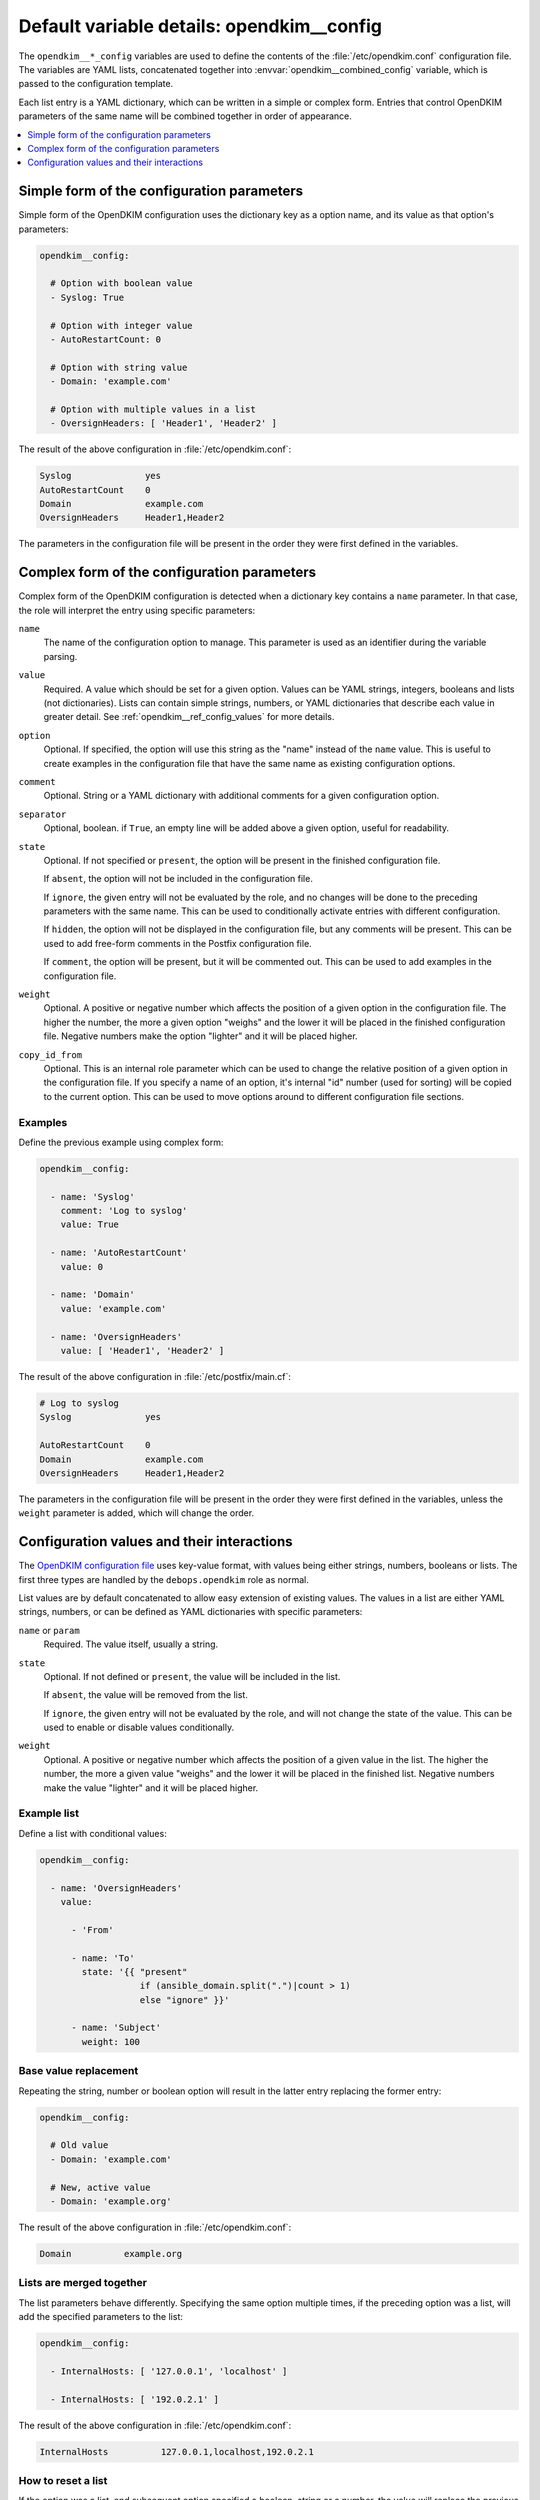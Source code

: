 .. _opendkim__ref_config:

Default variable details: opendkim__config
==========================================


The ``opendkim__*_config`` variables are used to define the contents of the
:file:`/etc/opendkim.conf` configuration file. The variables are YAML lists,
concatenated together into :envvar:`opendkim__combined_config` variable, which
is passed to the configuration template.

Each list entry is a YAML dictionary, which can be written in a simple or
complex form. Entries that control OpenDKIM parameters of the same name will be
combined together in order of appearance.

.. contents::
   :local:
   :depth: 1


Simple form of the configuration parameters
-------------------------------------------

Simple form of the OpenDKIM configuration uses the dictionary key as a option
name, and its value as that option's parameters:

.. code-block:: yaml

   opendkim__config:

     # Option with boolean value
     - Syslog: True

     # Option with integer value
     - AutoRestartCount: 0

     # Option with string value
     - Domain: 'example.com'

     # Option with multiple values in a list
     - OversignHeaders: [ 'Header1', 'Header2' ]

The result of the above configuration in :file:`/etc/opendkim.conf`:

.. code-block:: none

   Syslog              yes
   AutoRestartCount    0
   Domain              example.com
   OversignHeaders     Header1,Header2

The parameters in the configuration file will be present in the order they were
first defined in the variables.


Complex form of the configuration parameters
--------------------------------------------

Complex form of the OpenDKIM configuration is detected when a dictionary key
contains a ``name`` parameter. In that case, the role will interpret the entry
using specific parameters:

``name``
  The name of the configuration option to manage. This parameter is used as an
  identifier during the variable parsing.

``value``
  Required. A value which should be set for a given option. Values can be YAML
  strings, integers, booleans and lists (not dictionaries). Lists can contain
  simple strings, numbers, or YAML dictionaries that describe each value in
  greater detail. See :ref:`opendkim__ref_config_values` for more details.

``option``
  Optional. If specified, the option will use this string as the "name" instead
  of the ``name`` value. This is useful to create examples in the configuration
  file that have the same name as existing configuration options.

``comment``
  Optional. String or a YAML dictionary with additional comments for a given
  configuration option.

``separator``
  Optional, boolean. if ``True``, an empty line will be added above a given
  option, useful for readability.

``state``
  Optional. If not specified or ``present``, the option will be present in the
  finished configuration file.

  If ``absent``, the option will not be included in the configuration file.

  If ``ignore``, the given entry will not be evaluated by the role, and no
  changes will be done to the preceding parameters with the same name. This can
  be used to conditionally activate entries with different configuration.

  If ``hidden``, the option will not be displayed in the configuration file,
  but any comments will be present. This can be used to add free-form comments
  in the Postfix configuration file.

  If ``comment``, the option will be present, but it will be commented out.
  This can be used to add examples in the configuration file.

``weight``
  Optional. A positive or negative number which affects the position of a given
  option in the configuration file. The higher the number, the more a given
  option "weighs" and the lower it will be placed in the finished configuration
  file. Negative numbers make the option "lighter" and it will be placed
  higher.

``copy_id_from``
  Optional. This is an internal role parameter which can be used to change the
  relative position of a given option in the configuration file. If you specify
  a name of an option, it's internal "id" number (used for sorting) will be
  copied to the current option. This can be used to move options around to
  different configuration file sections.


Examples
~~~~~~~~

Define the previous example using complex form:

.. code-block:: yaml

   opendkim__config:

     - name: 'Syslog'
       comment: 'Log to syslog'
       value: True

     - name: 'AutoRestartCount'
       value: 0

     - name: 'Domain'
       value: 'example.com'

     - name: 'OversignHeaders'
       value: [ 'Header1', 'Header2' ]

The result of the above configuration in :file:`/etc/postfix/main.cf`:

.. code-block:: none

   # Log to syslog
   Syslog              yes

   AutoRestartCount    0
   Domain              example.com
   OversignHeaders     Header1,Header2

The parameters in the configuration file will be present in the order they were
first defined in the variables, unless the ``weight`` parameter is added, which
will change the order.


.. _opendkim__ref_config_values:

Configuration values and their interactions
-------------------------------------------

The `OpenDKIM configuration file <http://opendkim.org/opendkim.conf.5.html>`_
uses key-value format, with values being either strings, numbers, booleans or
lists. The first three types are handled by the ``debops.opendkim`` role as
normal.

List values are by default concatenated to allow easy extension of existing
values. The values in a list are either YAML strings, numbers, or can be
defined as YAML dictionaries with specific parameters:

``name`` or ``param``
  Required. The value itself, usually a string.

``state``
  Optional. If not defined or ``present``, the value will be included in the
  list.

  If ``absent``, the value will be removed from the list.

  If ``ignore``, the given entry will not be evaluated by the role, and will
  not change the state of the value. This can be used to enable or disable
  values conditionally.

``weight``
  Optional. A positive or negative number which affects the position of a given
  value in the list. The higher the number, the more a given value "weighs" and
  the lower it will be placed in the finished list. Negative numbers make the
  value "lighter" and it will be placed higher.


Example list
~~~~~~~~~~~~

Define a list with conditional values:

.. code-block:: yaml

   opendkim__config:

     - name: 'OversignHeaders'
       value:

         - 'From'

         - name: 'To'
           state: '{{ "present"
                      if (ansible_domain.split(".")|count > 1)
                      else "ignore" }}'

         - name: 'Subject'
           weight: 100


Base value replacement
~~~~~~~~~~~~~~~~~~~~~~

Repeating the string, number or boolean option will result in the latter entry
replacing the former entry:

.. code-block:: yaml

   opendkim__config:

     # Old value
     - Domain: 'example.com'

     # New, active value
     - Domain: 'example.org'

The result of the above configuration in :file:`/etc/opendkim.conf`:

.. code-block:: none

   Domain          example.org


Lists are merged together
~~~~~~~~~~~~~~~~~~~~~~~~~

The list parameters behave differently. Specifying the same option multiple
times, if the preceding option was a list, will add the specified parameters to
the list:

.. code-block:: yaml

   opendkim__config:

     - InternalHosts: [ '127.0.0.1', 'localhost' ]

     - InternalHosts: [ '192.0.2.1' ]

The result of the above configuration in :file:`/etc/opendkim.conf`:

.. code-block:: none

   InternalHosts          127.0.0.1,localhost,192.0.2.1


How to reset a list
~~~~~~~~~~~~~~~~~~~

If the option was a list, and subsequent option specified a boolean, string or
a number, the value will replace the previous one, instead of adding to a list.
This can be used to reset the list instead of appending to it.

.. code-block:: yaml

   opendkim__config:

     - InternalHosts: [ '127.0.0.1', '::1' ]

     - Internalhosts: 'localhost'

The result of the above configuration in :file:`/etc/opendkim.conf`:

.. code-block:: none

   InternalHosts          localhost


Lists don't add duplicates
~~~~~~~~~~~~~~~~~~~~~~~~~~

The role checks if a given list element is already present, and it won't add
a duplicate value to the list:

.. code-block:: yaml

   opendkim__config:

     - Domain: [ 'example.org', 'localhost' ]

     - Domain: [ 'example.org' ]

The result of the above configuration in :file:`/etc/opendkim.conf`:

.. code-block:: none

   Domain           example.org,localhost
